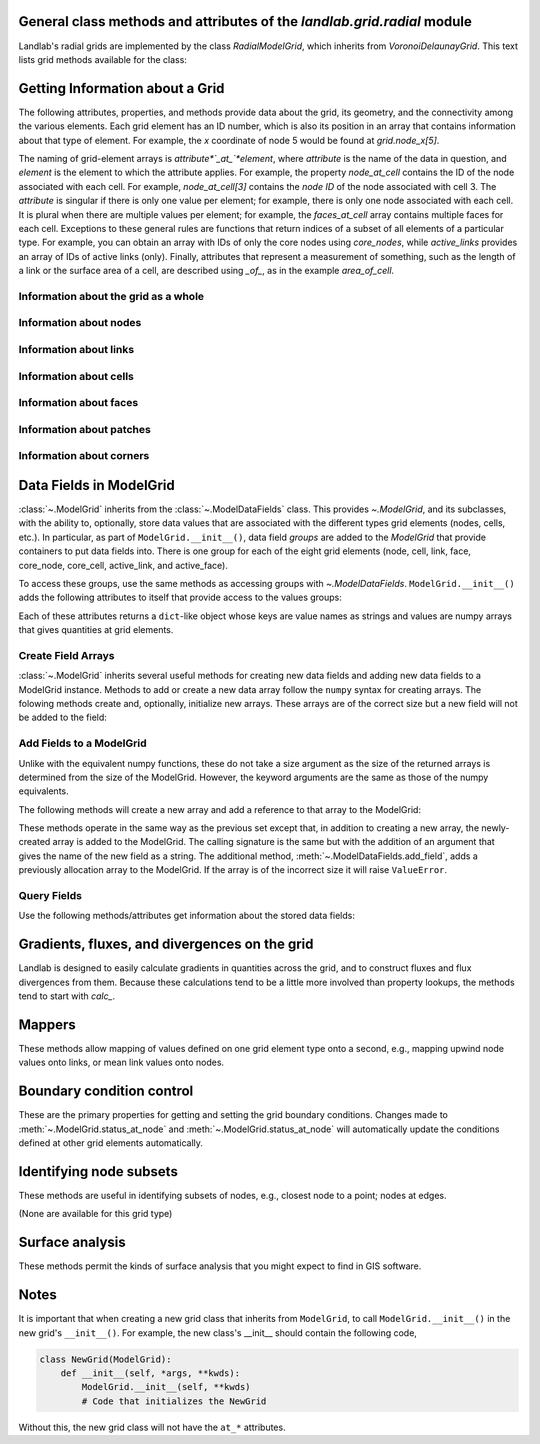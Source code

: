 ..
   NOTE: The files `landlab.grid.[base|raster|voronoi|radial|hex].rst` are all
   *AUTOGENERATED* from the files `text_for_XXXX.py.txt`! All changes to the
   rst files will be PERMANENTLY LOST whenever the documentation is updated.
   Make changes directly to the txt files instead.

General class methods and attributes of the `landlab.grid.radial` module
------------------------------------------------------------------------

Landlab's radial grids are implemented by the class `RadialModelGrid`,
which inherits from `VoronoiDelaunayGrid`. This text lists grid methods
available for the class:

Getting Information about a Grid
--------------------------------
The following attributes, properties, and methods provide data about the grid,
its geometry, and the connectivity among the various elements. Each grid
element has an ID number, which is also its position in an array that
contains information about that type of element. For example, the *x*
coordinate of node 5 would be found at `grid.node_x[5]`.

The naming of grid-element arrays is *attribute*`_at_`*element*, where
*attribute* is the name of the data in question, and *element* is the element
to which the attribute applies. For example, the property `node_at_cell`
contains the ID of the node associated with each cell. For example,
`node_at_cell[3]` contains the *node ID* of the node associated with cell 3.
The *attribute* is singular if there is only one value per element; for
example, there is only one node associated with each cell. It is plural when
there are multiple values per element; for example, the `faces_at_cell` array
contains multiple faces for each cell. Exceptions to these general rules are
functions that return indices of a subset of all elements of a particular type.
For example, you can obtain an array with IDs of only the core nodes using
`core_nodes`, while `active_links` provides an array of IDs of active links
(only). Finally, attributes that represent a measurement of something, such as
the length of a link or the surface area of a cell, are described using `_of_`,
as in the example `area_of_cell`.

Information about the grid as a whole
+++++++++++++++++++++++++++++++++++++

.. autosummary::
    :toctree: generated/

    ~landlab.grid.radial.RadialModelGrid.axis_name
    ~landlab.grid.radial.RadialModelGrid.axis_units
    ~landlab.grid.radial.RadialModelGrid.from_dict
    ~landlab.grid.radial.RadialModelGrid.move_origin
    ~landlab.grid.radial.RadialModelGrid.ndim
    ~landlab.grid.radial.RadialModelGrid.node_axis_coordinates
    ~landlab.grid.radial.RadialModelGrid.number_of_elements
    ~landlab.grid.radial.RadialModelGrid.number_of_nodes_in_shell
    ~landlab.grid.radial.RadialModelGrid.number_of_shells
    ~landlab.grid.radial.RadialModelGrid.save
    ~landlab.grid.radial.RadialModelGrid.size
    ~landlab.grid.radial.RadialModelGrid.spacing_of_shells

Information about nodes
+++++++++++++++++++++++

.. autosummary::
    :toctree: generated/

    ~landlab.grid.radial.RadialModelGrid.active_link_dirs_at_node
    ~landlab.grid.radial.RadialModelGrid.active_neighbors_at_node
    ~landlab.grid.radial.RadialModelGrid.all_node_azimuths_map
    ~landlab.grid.radial.RadialModelGrid.all_node_distances_map
    ~landlab.grid.radial.RadialModelGrid.boundary_nodes
    ~landlab.grid.radial.RadialModelGrid.calc_distances_of_nodes_to_point
    ~landlab.grid.radial.RadialModelGrid.cell_area_at_node
    ~landlab.grid.radial.RadialModelGrid.cell_at_node
    ~landlab.grid.radial.RadialModelGrid.closed_boundary_nodes
    ~landlab.grid.radial.RadialModelGrid.core_nodes
    ~landlab.grid.radial.RadialModelGrid.downwind_links_at_node
    ~landlab.grid.radial.RadialModelGrid.fixed_gradient_boundary_nodes
    ~landlab.grid.radial.RadialModelGrid.fixed_value_boundary_nodes
    ~landlab.grid.radial.RadialModelGrid.link_at_node_is_downwind
    ~landlab.grid.radial.RadialModelGrid.link_at_node_is_upwind
    ~landlab.grid.radial.RadialModelGrid.link_dirs_at_node
    ~landlab.grid.radial.RadialModelGrid.links_at_node
    ~landlab.grid.radial.RadialModelGrid.neighbors_at_node
    ~landlab.grid.radial.RadialModelGrid.node_at_cell
    ~landlab.grid.radial.RadialModelGrid.node_at_core_cell
    ~landlab.grid.radial.RadialModelGrid.node_at_link_head
    ~landlab.grid.radial.RadialModelGrid.node_at_link_tail
    ~landlab.grid.radial.RadialModelGrid.node_axis_coordinates
    ~landlab.grid.radial.RadialModelGrid.node_is_boundary
    ~landlab.grid.radial.RadialModelGrid.node_x
    ~landlab.grid.radial.RadialModelGrid.node_y
    ~landlab.grid.radial.RadialModelGrid.nodes
    ~landlab.grid.radial.RadialModelGrid.nodes_at_patch
    ~landlab.grid.radial.RadialModelGrid.number_of_core_nodes
    ~landlab.grid.radial.RadialModelGrid.number_of_links_at_node
    ~landlab.grid.radial.RadialModelGrid.number_of_nodes
    ~landlab.grid.radial.RadialModelGrid.number_of_nodes_in_shell
    ~landlab.grid.radial.RadialModelGrid.number_of_patches_present_at_node
    ~landlab.grid.radial.RadialModelGrid.open_boundary_nodes
    ~landlab.grid.radial.RadialModelGrid.patches_at_node
    ~landlab.grid.radial.RadialModelGrid.patches_present_at_node
    ~landlab.grid.radial.RadialModelGrid.radius_at_node
    ~landlab.grid.radial.RadialModelGrid.set_nodata_nodes_to_closed
    ~landlab.grid.radial.RadialModelGrid.set_nodata_nodes_to_fixed_gradient
    ~landlab.grid.radial.RadialModelGrid.status_at_node
    ~landlab.grid.radial.RadialModelGrid.unit_vector_sum_xcomponent_at_node
    ~landlab.grid.radial.RadialModelGrid.unit_vector_sum_ycomponent_at_node
    ~landlab.grid.radial.RadialModelGrid.upwind_links_at_node
    ~landlab.grid.radial.RadialModelGrid.x_of_node
    ~landlab.grid.radial.RadialModelGrid.y_of_node

Information about links
+++++++++++++++++++++++

.. autosummary::
    :toctree: generated/

    ~landlab.grid.radial.RadialModelGrid.active_link_dirs_at_node
    ~landlab.grid.radial.RadialModelGrid.active_links
    ~landlab.grid.radial.RadialModelGrid.angle_of_link
    ~landlab.grid.radial.RadialModelGrid.angle_of_link_about_head
    ~landlab.grid.radial.RadialModelGrid.downwind_links_at_node
    ~landlab.grid.radial.RadialModelGrid.face_at_link
    ~landlab.grid.radial.RadialModelGrid.fixed_links
    ~landlab.grid.radial.RadialModelGrid.length_of_link
    ~landlab.grid.radial.RadialModelGrid.link_at_face
    ~landlab.grid.radial.RadialModelGrid.link_at_node_is_downwind
    ~landlab.grid.radial.RadialModelGrid.link_at_node_is_upwind
    ~landlab.grid.radial.RadialModelGrid.link_dirs_at_node
    ~landlab.grid.radial.RadialModelGrid.links_at_node
    ~landlab.grid.radial.RadialModelGrid.links_at_patch
    ~landlab.grid.radial.RadialModelGrid.node_at_link_head
    ~landlab.grid.radial.RadialModelGrid.node_at_link_tail
    ~landlab.grid.radial.RadialModelGrid.number_of_active_links
    ~landlab.grid.radial.RadialModelGrid.number_of_fixed_links
    ~landlab.grid.radial.RadialModelGrid.number_of_links
    ~landlab.grid.radial.RadialModelGrid.number_of_links_at_node
    ~landlab.grid.radial.RadialModelGrid.number_of_patches_present_at_link
    ~landlab.grid.radial.RadialModelGrid.patches_at_link
    ~landlab.grid.radial.RadialModelGrid.patches_present_at_link
    ~landlab.grid.radial.RadialModelGrid.resolve_values_on_active_links
    ~landlab.grid.radial.RadialModelGrid.resolve_values_on_links
    ~landlab.grid.radial.RadialModelGrid.status_at_link
    ~landlab.grid.radial.RadialModelGrid.unit_vector_xcomponent_at_link
    ~landlab.grid.radial.RadialModelGrid.unit_vector_ycomponent_at_link
    ~landlab.grid.radial.RadialModelGrid.upwind_links_at_node
    ~landlab.grid.radial.RadialModelGrid.x_of_link
    ~landlab.grid.radial.RadialModelGrid.y_of_link

Information about cells
+++++++++++++++++++++++

.. autosummary::
    :toctree: generated/

    ~landlab.grid.radial.RadialModelGrid.area_of_cell
    ~landlab.grid.radial.RadialModelGrid.cell_area_at_node
    ~landlab.grid.radial.RadialModelGrid.cell_at_node
    ~landlab.grid.radial.RadialModelGrid.core_cells
    ~landlab.grid.radial.RadialModelGrid.faces_at_cell
    ~landlab.grid.radial.RadialModelGrid.node_at_cell
    ~landlab.grid.radial.RadialModelGrid.node_at_core_cell
    ~landlab.grid.radial.RadialModelGrid.number_of_cells
    ~landlab.grid.radial.RadialModelGrid.number_of_core_cells
    ~landlab.grid.radial.RadialModelGrid.number_of_faces_at_cell
    ~landlab.grid.radial.RadialModelGrid.x_of_cell
    ~landlab.grid.radial.RadialModelGrid.y_of_cell

Information about faces
+++++++++++++++++++++++

.. autosummary::
    :toctree: generated/

    ~landlab.grid.radial.RadialModelGrid.active_faces
    ~landlab.grid.radial.RadialModelGrid.face_at_link
    ~landlab.grid.radial.RadialModelGrid.faces_at_cell
    ~landlab.grid.radial.RadialModelGrid.link_at_face
    ~landlab.grid.radial.RadialModelGrid.number_of_active_faces
    ~landlab.grid.radial.RadialModelGrid.number_of_faces
    ~landlab.grid.radial.RadialModelGrid.number_of_faces_at_cell
    ~landlab.grid.radial.RadialModelGrid.width_of_face
    ~landlab.grid.radial.RadialModelGrid.x_of_face
    ~landlab.grid.radial.RadialModelGrid.y_of_face

Information about patches
+++++++++++++++++++++++++

.. autosummary::
    :toctree: generated/

    ~landlab.grid.radial.RadialModelGrid.links_at_patch
    ~landlab.grid.radial.RadialModelGrid.nodes_at_patch
    ~landlab.grid.radial.RadialModelGrid.number_of_patches
    ~landlab.grid.radial.RadialModelGrid.number_of_patches_present_at_link
    ~landlab.grid.radial.RadialModelGrid.number_of_patches_present_at_node
    ~landlab.grid.radial.RadialModelGrid.patches_at_link
    ~landlab.grid.radial.RadialModelGrid.patches_at_node
    ~landlab.grid.radial.RadialModelGrid.patches_present_at_link
    ~landlab.grid.radial.RadialModelGrid.patches_present_at_node

Information about corners
+++++++++++++++++++++++++

.. autosummary::
    :toctree: generated/

    ~landlab.grid.radial.RadialModelGrid.number_of_corners

Data Fields in ModelGrid
------------------------
:class:`~.ModelGrid` inherits from the :class:`~.ModelDataFields` class. This
provides `~.ModelGrid`, and its subclasses, with the ability to, optionally,
store data values that are associated with the different types grid elements
(nodes, cells, etc.). In particular, as part of ``ModelGrid.__init__()``,
data field *groups* are added to the `ModelGrid` that provide containers to
put data fields into. There is one group for each of the eight grid elements
(node, cell, link, face, core_node, core_cell, active_link, and active_face).

To access these groups, use the same methods as accessing groups with
`~.ModelDataFields`. ``ModelGrid.__init__()`` adds the following attributes to
itself that provide access to the values groups:

.. autosummary::
    :toctree: generated/
    :nosignatures:

    ~landlab.grid.radial.RadialModelGrid.at_node
    ~landlab.grid.radial.RadialModelGrid.at_cell
    ~landlab.grid.radial.RadialModelGrid.at_link
    ~landlab.grid.radial.RadialModelGrid.at_face
    ~landlab.grid.radial.RadialModelGrid.at_patch
    ~landlab.grid.radial.RadialModelGrid.at_corner

Each of these attributes returns a ``dict``-like object whose keys are value
names as strings and values are numpy arrays that gives quantities at
grid elements.


Create Field Arrays
+++++++++++++++++++
:class:`~.ModelGrid` inherits several useful methods for creating new data
fields and adding new data fields to a ModelGrid instance. Methods to add or
create a new data array follow the ``numpy`` syntax for creating arrays. The
folowing methods create and, optionally, initialize new arrays. These arrays
are of the correct size but a new field will not be added to the field:

.. autosummary::
    :toctree: generated/
    :nosignatures:

    ~landlab.field.grouped.ModelDataFields.empty
    ~landlab.field.grouped.ModelDataFields.ones
    ~landlab.field.grouped.ModelDataFields.zeros

Add Fields to a ModelGrid
+++++++++++++++++++++++++
Unlike with the equivalent numpy functions, these do not take a size argument
as the size of the returned arrays is determined from the size of the
ModelGrid. However, the keyword arguments are the same as those of the numpy
equivalents.

The following methods will create a new array and add a reference to that
array to the ModelGrid:

.. autosummary::
    :toctree: generated/
    :nosignatures:

    ~landlab.grid.radial.RadialModelGrid.add_empty
    ~landlab.grid.radial.RadialModelGrid.add_field
    ~landlab.grid.radial.RadialModelGrid.add_ones
    ~landlab.grid.radial.RadialModelGrid.add_zeros
    ~landlab.grid.radial.RadialModelGrid.delete_field
    ~landlab.grid.radial.RadialModelGrid.set_units

These methods operate in the same way as the previous set except that, in
addition to creating a new array, the newly-created array is added to the
ModelGrid. The calling signature is the same but with the addition of an
argument that gives the name of the new field as a string. The additional
method, :meth:`~.ModelDataFields.add_field`, adds a previously allocation
array to the ModelGrid. If the array is of the incorrect size it will raise
``ValueError``.

Query Fields
++++++++++++
Use the following methods/attributes get information about the stored data
fields:

.. autosummary::
    :toctree: generated/
    :nosignatures:

    ~landlab.field.grouped.ModelDataFields.size
    ~landlab.field.grouped.ModelDataFields.keys
    ~landlab.field.grouped.ModelDataFields.has_group
    ~landlab.field.grouped.ModelDataFields.has_field
    ~landlab.grid.radial.RadialModelGrid.field_units
    ~landlab.grid.radial.RadialModelGrid.field_values
    ~landlab.field.grouped.ModelDataFields.groups

    i.e., call, e.g. mg.has_field('node', 'my_field_name')

    # START HERE check that all functions listed below are included above,
    # ignore ones that start with underscores(_)

Gradients, fluxes, and divergences on the grid
----------------------------------------------

Landlab is designed to easily calculate gradients in quantities across the
grid, and to construct fluxes and flux divergences from them. Because these
calculations tend to be a little more involved than property lookups, the
methods tend to start with `calc_`.

.. autosummary::
    :toctree: generated/

    ~landlab.grid.radial.RadialModelGrid.calc_diff_at_link
    ~landlab.grid.radial.RadialModelGrid.calc_flux_div_at_cell
    ~landlab.grid.radial.RadialModelGrid.calc_flux_div_at_node
    ~landlab.grid.radial.RadialModelGrid.calc_grad_at_link
    ~landlab.grid.radial.RadialModelGrid.calc_grad_at_patch
    ~landlab.grid.radial.RadialModelGrid.calc_net_flux_at_node
    ~landlab.grid.radial.RadialModelGrid.calc_slope_at_node
    ~landlab.grid.radial.RadialModelGrid.calc_slope_at_patch
    ~landlab.grid.radial.RadialModelGrid.calc_unit_normal_at_patch

Mappers
-------

These methods allow mapping of values defined on one grid element type onto a
second, e.g., mapping upwind node values onto links, or mean link values onto
nodes.

.. autosummary::
    :toctree: generated/

    ~landlab.grid.radial.RadialModelGrid.map_downwind_node_link_max_to_node
    ~landlab.grid.radial.RadialModelGrid.map_downwind_node_link_mean_to_node
    ~landlab.grid.radial.RadialModelGrid.map_link_head_node_to_link
    ~landlab.grid.radial.RadialModelGrid.map_link_tail_node_to_link
    ~landlab.grid.radial.RadialModelGrid.map_link_vector_sum_to_patch
    ~landlab.grid.radial.RadialModelGrid.map_link_vector_to_nodes
    ~landlab.grid.radial.RadialModelGrid.map_max_of_link_nodes_to_link
    ~landlab.grid.radial.RadialModelGrid.map_max_of_node_links_to_node
    ~landlab.grid.radial.RadialModelGrid.map_max_of_patch_nodes_to_patch
    ~landlab.grid.radial.RadialModelGrid.map_mean_of_link_nodes_to_link
    ~landlab.grid.radial.RadialModelGrid.map_mean_of_patch_nodes_to_patch
    ~landlab.grid.radial.RadialModelGrid.map_min_of_link_nodes_to_link
    ~landlab.grid.radial.RadialModelGrid.map_min_of_node_links_to_node
    ~landlab.grid.radial.RadialModelGrid.map_min_of_patch_nodes_to_patch
    ~landlab.grid.radial.RadialModelGrid.map_node_to_cell
    ~landlab.grid.radial.RadialModelGrid.map_upwind_node_link_max_to_node
    ~landlab.grid.radial.RadialModelGrid.map_upwind_node_link_mean_to_node
    ~landlab.grid.radial.RadialModelGrid.map_value_at_downwind_node_link_max_to_node
    ~landlab.grid.radial.RadialModelGrid.map_value_at_max_node_to_link
    ~landlab.grid.radial.RadialModelGrid.map_value_at_min_node_to_link
    ~landlab.grid.radial.RadialModelGrid.map_value_at_upwind_node_link_max_to_node

Boundary condition control
--------------------------

These are the primary properties for getting and setting the grid boundary
conditions. Changes made to :meth:`~.ModelGrid.status_at_node` and
:meth:`~.ModelGrid.status_at_node` will automatically update the conditions
defined at other grid elements automatically.

.. autosummary::
    :toctree: generated/

    ~landlab.grid.radial.RadialModelGrid.active_faces
    ~landlab.grid.radial.RadialModelGrid.active_links
    ~landlab.grid.radial.RadialModelGrid.active_neighbors_at_node
    ~landlab.grid.radial.RadialModelGrid.boundary_nodes
    ~landlab.grid.radial.RadialModelGrid.closed_boundary_nodes
    ~landlab.grid.radial.RadialModelGrid.core_cells
    ~landlab.grid.radial.RadialModelGrid.core_nodes
    ~landlab.grid.radial.RadialModelGrid.fixed_gradient_boundary_nodes
    ~landlab.grid.radial.RadialModelGrid.fixed_links
    ~landlab.grid.radial.RadialModelGrid.fixed_value_boundary_nodes
    ~landlab.grid.radial.RadialModelGrid.node_at_core_cell
    ~landlab.grid.radial.RadialModelGrid.node_is_boundary
    ~landlab.grid.radial.RadialModelGrid.number_of_active_faces
    ~landlab.grid.radial.RadialModelGrid.number_of_active_links
    ~landlab.grid.radial.RadialModelGrid.number_of_core_cells
    ~landlab.grid.radial.RadialModelGrid.number_of_core_nodes
    ~landlab.grid.radial.RadialModelGrid.number_of_fixed_links
    ~landlab.grid.radial.RadialModelGrid.number_of_patches_present_at_link
    ~landlab.grid.radial.RadialModelGrid.number_of_patches_present_at_node
    ~landlab.grid.radial.RadialModelGrid.open_boundary_nodes
    ~landlab.grid.radial.RadialModelGrid.set_nodata_nodes_to_closed
    ~landlab.grid.radial.RadialModelGrid.set_nodata_nodes_to_fixed_gradient
    ~landlab.grid.radial.RadialModelGrid.status_at_link
    ~landlab.grid.radial.RadialModelGrid.status_at_node

Identifying node subsets
------------------------

These methods are useful in identifying subsets of nodes, e.g., closest node
to a point; nodes at edges.

(None are available for this grid type)

Surface analysis
----------------

These methods permit the kinds of surface analysis that you might expect to
find in GIS software.

.. autosummary::
    :toctree: generated/

    ~landlab.grid.radial.RadialModelGrid.calc_aspect_at_node
    ~landlab.grid.radial.RadialModelGrid.calc_hillshade_at_node
    ~landlab.grid.radial.RadialModelGrid.calc_slope_at_node

Notes
-----
It is important that when creating a new grid class that inherits from
``ModelGrid``, to call ``ModelGrid.__init__()`` in the new grid's
``__init__()``. For example, the new class's __init__ should contain the
following code,

.. code-block:: python

    class NewGrid(ModelGrid):
        def __init__(self, *args, **kwds):
            ModelGrid.__init__(self, **kwds)
            # Code that initializes the NewGrid

Without this, the new grid class will not have the ``at_*`` attributes.
